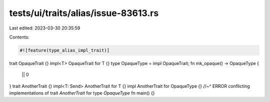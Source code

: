 tests/ui/traits/alias/issue-83613.rs
====================================

Last edited: 2023-03-30 20:35:59

Contents:

.. code-block:: rs

    #![feature(type_alias_impl_trait)]
trait OpaqueTrait {}
impl<T> OpaqueTrait for T {}
type OpaqueType = impl OpaqueTrait;
fn mk_opaque() -> OpaqueType {
    || 0
}
trait AnotherTrait {}
impl<T: Send> AnotherTrait for T {}
impl AnotherTrait for OpaqueType {}
//~^ ERROR conflicting implementations of trait `AnotherTrait` for type `OpaqueType`
fn main() {}


